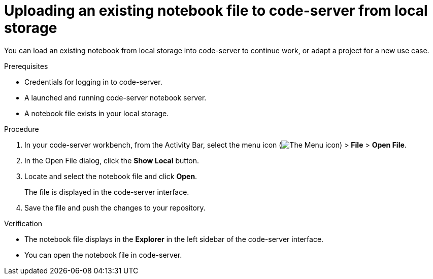 :_module-type: PROCEDURE

[id='uploading-an-existing-notebook-file-to-code-server-from-local-storage_{context}']
= Uploading an existing notebook file to code-server from local storage

[role='_abstract']
You can load an existing notebook from local storage into code-server to continue work, or adapt a project for a new use case.

.Prerequisites
* Credentials for logging in to code-server.
* A launched and running code-server notebook server.
* A notebook file exists in your local storage.

.Procedure
. In your code-server workbench, from the Activity Bar, select the menu icon (image:images/codeserver-menu-icon.png[The Menu icon]) > *File* > *Open File*.
. In the Open File dialog, click the *Show Local* button.

. Locate and select the notebook file and click *Open*.
+
The file is displayed in the code-server interface.
. Save the file and push the changes to your repository. 

.Verification
* The notebook file displays in the *Explorer* in the left sidebar of the code-server interface.
* You can open the notebook file in code-server.


// [role="_additional-resources"]
// .Additional resources
// * TODO or delete

